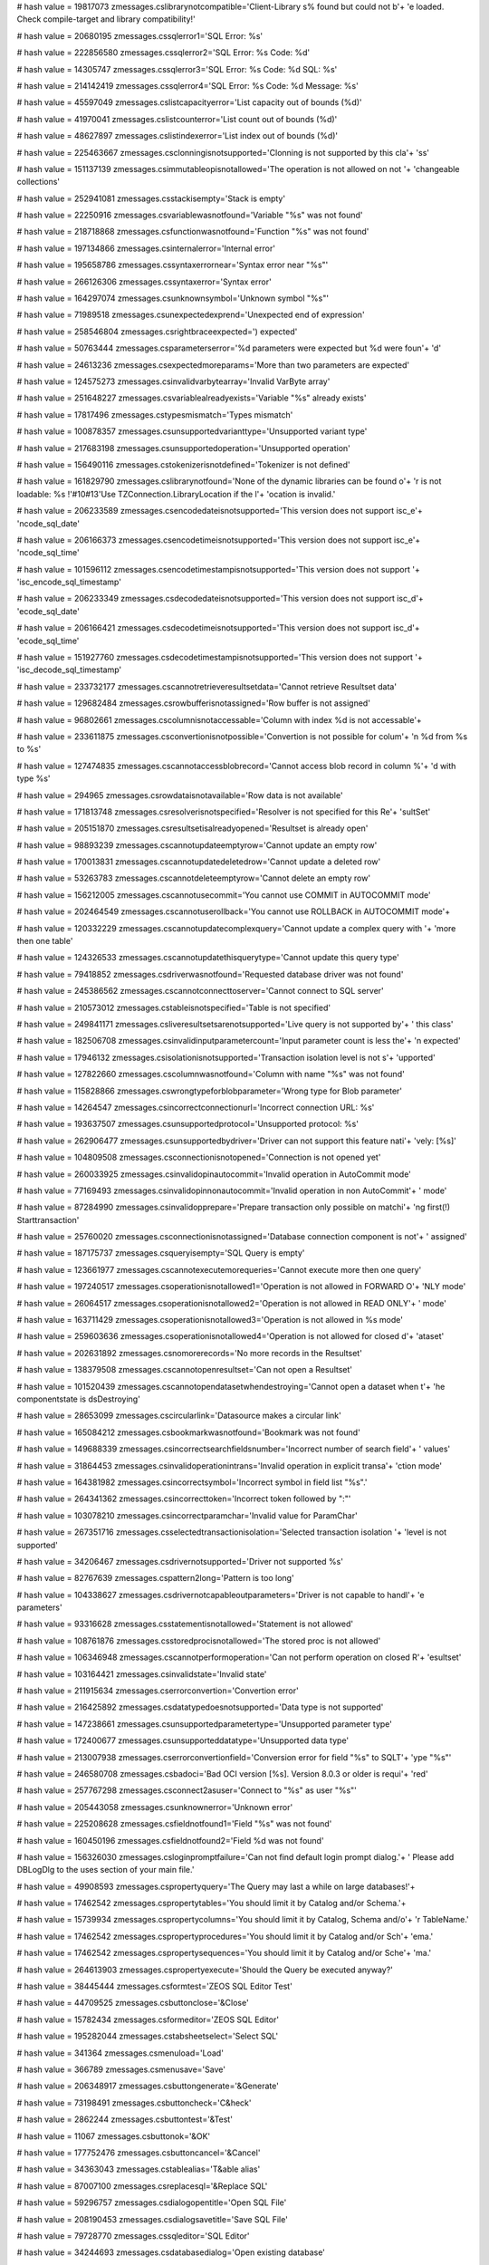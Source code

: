
# hash value = 19817073
zmessages.cslibrarynotcompatible='Client-Library s% found but could not b'+
'e loaded. Check compile-target and library compatibility!'


# hash value = 20680195
zmessages.cssqlerror1='SQL Error: %s'


# hash value = 222856580
zmessages.cssqlerror2='SQL Error: %s Code: %d'


# hash value = 14305747
zmessages.cssqlerror3='SQL Error: %s Code: %d SQL: %s'


# hash value = 214142419
zmessages.cssqlerror4='SQL Error: %s Code: %d Message: %s'


# hash value = 45597049
zmessages.cslistcapacityerror='List capacity out of bounds (%d)'


# hash value = 41970041
zmessages.cslistcounterror='List count out of bounds (%d)'


# hash value = 48627897
zmessages.cslistindexerror='List index out of bounds (%d)'


# hash value = 225463667
zmessages.csclonningisnotsupported='Clonning is not supported by this cla'+
'ss'


# hash value = 151137139
zmessages.csimmutableopisnotallowed='The operation is not allowed on not '+
'changeable collections'


# hash value = 252941081
zmessages.csstackisempty='Stack is empty'


# hash value = 22250916
zmessages.csvariablewasnotfound='Variable "%s" was not found'


# hash value = 218718868
zmessages.csfunctionwasnotfound='Function "%s" was not found'


# hash value = 197134866
zmessages.csinternalerror='Internal error'


# hash value = 195658786
zmessages.cssyntaxerrornear='Syntax error near "%s"'


# hash value = 266126306
zmessages.cssyntaxerror='Syntax error'


# hash value = 164297074
zmessages.csunknownsymbol='Unknown symbol "%s"'


# hash value = 71989518
zmessages.csunexpectedexprend='Unexpected end of expression'


# hash value = 258546804
zmessages.csrightbraceexpected=') expected'


# hash value = 50763444
zmessages.csparameterserror='%d parameters were expected but %d were foun'+
'd'


# hash value = 24613236
zmessages.csexpectedmoreparams='More than two parameters are expected'


# hash value = 124575273
zmessages.csinvalidvarbytearray='Invalid VarByte array'


# hash value = 251648227
zmessages.csvariablealreadyexists='Variable "%s" already exists'


# hash value = 17817496
zmessages.cstypesmismatch='Types mismatch'


# hash value = 100878357
zmessages.csunsupportedvarianttype='Unsupported variant type'


# hash value = 217683198
zmessages.csunsupportedoperation='Unsupported operation'


# hash value = 156490116
zmessages.cstokenizerisnotdefined='Tokenizer is not defined'


# hash value = 161829790
zmessages.cslibrarynotfound='None of the dynamic libraries can be found o'+
'r is not loadable: %s !'#10#13'Use TZConnection.LibraryLocation if the l'+
'ocation is invalid.'


# hash value = 206233589
zmessages.csencodedateisnotsupported='This version does not support isc_e'+
'ncode_sql_date'


# hash value = 206166373
zmessages.csencodetimeisnotsupported='This version does not support isc_e'+
'ncode_sql_time'


# hash value = 101596112
zmessages.csencodetimestampisnotsupported='This version does not support '+
'isc_encode_sql_timestamp'


# hash value = 206233349
zmessages.csdecodedateisnotsupported='This version does not support isc_d'+
'ecode_sql_date'


# hash value = 206166421
zmessages.csdecodetimeisnotsupported='This version does not support isc_d'+
'ecode_sql_time'


# hash value = 151927760
zmessages.csdecodetimestampisnotsupported='This version does not support '+
'isc_decode_sql_timestamp'


# hash value = 233732177
zmessages.cscannotretrieveresultsetdata='Cannot retrieve Resultset data'


# hash value = 129682484
zmessages.csrowbufferisnotassigned='Row buffer is not assigned'


# hash value = 96802661
zmessages.cscolumnisnotaccessable='Column with index %d is not accessable'+


# hash value = 233611875
zmessages.csconvertionisnotpossible='Convertion is not possible for colum'+
'n %d from %s to %s'


# hash value = 127474835
zmessages.cscannotaccessblobrecord='Cannot access blob record in column %'+
'd with type %s'


# hash value = 294965
zmessages.csrowdataisnotavailable='Row data is not available'


# hash value = 171813748
zmessages.csresolverisnotspecified='Resolver is not specified for this Re'+
'sultSet'


# hash value = 205151870
zmessages.csresultsetisalreadyopened='Resultset is already open'


# hash value = 98893239
zmessages.cscannotupdateemptyrow='Cannot update an empty row'


# hash value = 170013831
zmessages.cscannotupdatedeletedrow='Cannot update a deleted row'


# hash value = 53263783
zmessages.cscannotdeleteemptyrow='Cannot delete an empty row'


# hash value = 156212005
zmessages.cscannotusecommit='You cannot use COMMIT in AUTOCOMMIT mode'


# hash value = 202464549
zmessages.cscannotuserollback='You cannot use ROLLBACK in AUTOCOMMIT mode'+


# hash value = 120332229
zmessages.cscannotupdatecomplexquery='Cannot update a complex query with '+
'more then one table'


# hash value = 124326533
zmessages.cscannotupdatethisquerytype='Cannot update this query type'


# hash value = 79418852
zmessages.csdriverwasnotfound='Requested database driver was not found'


# hash value = 245386562
zmessages.cscannotconnecttoserver='Cannot connect to SQL server'


# hash value = 210573012
zmessages.cstableisnotspecified='Table is not specified'


# hash value = 249841171
zmessages.csliveresultsetsarenotsupported='Live query is not supported by'+
' this class'


# hash value = 182506708
zmessages.csinvalidinputparametercount='Input parameter count is less the'+
'n expected'


# hash value = 17946132
zmessages.csisolationisnotsupported='Transaction isolation level is not s'+
'upported'


# hash value = 127822660
zmessages.cscolumnwasnotfound='Column with name "%s" was not found'


# hash value = 115828866
zmessages.cswrongtypeforblobparameter='Wrong type for Blob parameter'


# hash value = 14264547
zmessages.csincorrectconnectionurl='Incorrect connection URL: %s'


# hash value = 193637507
zmessages.csunsupportedprotocol='Unsupported protocol: %s'


# hash value = 262906477
zmessages.csunsupportedbydriver='Driver can not support this feature nati'+
'vely: [%s]'


# hash value = 104809508
zmessages.csconnectionisnotopened='Connection is not opened yet'


# hash value = 260033925
zmessages.csinvalidopinautocommit='Invalid operation in AutoCommit mode'


# hash value = 77169493
zmessages.csinvalidopinnonautocommit='Invalid operation in non AutoCommit'+
' mode'


# hash value = 87284990
zmessages.csinvalidopprepare='Prepare transaction only possible on matchi'+
'ng first(!) Starttransaction'


# hash value = 25760020
zmessages.csconnectionisnotassigned='Database connection component is not'+
' assigned'


# hash value = 187175737
zmessages.csqueryisempty='SQL Query is empty'


# hash value = 123661977
zmessages.cscannotexecutemorequeries='Cannot execute more then one query'


# hash value = 197240517
zmessages.csoperationisnotallowed1='Operation is not allowed in FORWARD O'+
'NLY mode'


# hash value = 26064517
zmessages.csoperationisnotallowed2='Operation is not allowed in READ ONLY'+
' mode'


# hash value = 163711429
zmessages.csoperationisnotallowed3='Operation is not allowed in %s mode'


# hash value = 259603636
zmessages.csoperationisnotallowed4='Operation is not allowed for closed d'+
'ataset'


# hash value = 202631892
zmessages.csnomorerecords='No more records in the Resultset'


# hash value = 138379508
zmessages.cscannotopenresultset='Can not open a Resultset'


# hash value = 101520439
zmessages.cscannotopendatasetwhendestroying='Cannot open a dataset when t'+
'he componentstate is dsDestroying'


# hash value = 28653099
zmessages.cscircularlink='Datasource makes a circular link'


# hash value = 165084212
zmessages.csbookmarkwasnotfound='Bookmark was not found'


# hash value = 149688339
zmessages.csincorrectsearchfieldsnumber='Incorrect number of search field'+
' values'


# hash value = 31864453
zmessages.csinvalidoperationintrans='Invalid operation in explicit transa'+
'ction mode'


# hash value = 164381982
zmessages.csincorrectsymbol='Incorrect symbol in field list "%s".'


# hash value = 264341362
zmessages.csincorrecttoken='Incorrect token followed by ":"'


# hash value = 103078210
zmessages.csincorrectparamchar='Invalid value for ParamChar'


# hash value = 267351716
zmessages.csselectedtransactionisolation='Selected transaction isolation '+
'level is not supported'


# hash value = 34206467
zmessages.csdrivernotsupported='Driver not supported %s'


# hash value = 82767639
zmessages.cspattern2long='Pattern is too long'


# hash value = 104338627
zmessages.csdrivernotcapableoutparameters='Driver is not capable to handl'+
'e parameters'


# hash value = 93316628
zmessages.csstatementisnotallowed='Statement is not allowed'


# hash value = 108761876
zmessages.csstoredprocisnotallowed='The stored proc is not allowed'


# hash value = 106346948
zmessages.cscannotperformoperation='Can not perform operation on closed R'+
'esultset'


# hash value = 103164421
zmessages.csinvalidstate='Invalid state'


# hash value = 211915634
zmessages.cserrorconvertion='Convertion error'


# hash value = 216425892
zmessages.csdatatypedoesnotsupported='Data type is not supported'


# hash value = 147238661
zmessages.csunsupportedparametertype='Unsupported parameter type'


# hash value = 172400677
zmessages.csunsupporteddatatype='Unsupported data type'


# hash value = 213007938
zmessages.cserrorconvertionfield='Conversion error for field "%s" to SQLT'+
'ype "%s"'


# hash value = 246580708
zmessages.csbadoci='Bad OCI version [%s]. Version 8.0.3 or older is requi'+
'red'


# hash value = 257767298
zmessages.csconnect2asuser='Connect to "%s" as user "%s"'


# hash value = 205443058
zmessages.csunknownerror='Unknown error'


# hash value = 225208628
zmessages.csfieldnotfound1='Field "%s" was not found'


# hash value = 160450196
zmessages.csfieldnotfound2='Field %d was not found'


# hash value = 156326030
zmessages.csloginpromptfailure='Can not find default login prompt dialog.'+
' Please add DBLogDlg to the uses section of your main file.'


# hash value = 49908593
zmessages.cspropertyquery='The Query may last a while on large databases!'+


# hash value = 17462542
zmessages.cspropertytables='You should limit it by Catalog and/or Schema.'+


# hash value = 15739934
zmessages.cspropertycolumns='You should limit it by Catalog, Schema and/o'+
'r TableName.'


# hash value = 17462542
zmessages.cspropertyprocedures='You should limit it by Catalog and/or Sch'+
'ema.'


# hash value = 17462542
zmessages.cspropertysequences='You should limit it by Catalog and/or Sche'+
'ma.'


# hash value = 264613903
zmessages.cspropertyexecute='Should the Query be executed anyway?'


# hash value = 38445444
zmessages.csformtest='ZEOS SQL Editor Test'


# hash value = 44709525
zmessages.csbuttonclose='&Close'


# hash value = 15782434
zmessages.csformeditor='ZEOS SQL Editor'


# hash value = 195282044
zmessages.cstabsheetselect='Select SQL'


# hash value = 341364
zmessages.csmenuload='Load'


# hash value = 366789
zmessages.csmenusave='Save'


# hash value = 206348917
zmessages.csbuttongenerate='&Generate'


# hash value = 73198491
zmessages.csbuttoncheck='C&heck'


# hash value = 2862244
zmessages.csbuttontest='&Test'


# hash value = 11067
zmessages.csbuttonok='&OK'


# hash value = 177752476
zmessages.csbuttoncancel='&Cancel'


# hash value = 34363043
zmessages.cstablealias='T&able alias'


# hash value = 87007100
zmessages.csreplacesql='&Replace SQL'


# hash value = 59296757
zmessages.csdialogopentitle='Open SQL File'


# hash value = 208190453
zmessages.csdialogsavetitle='Save SQL File'


# hash value = 79728770
zmessages.cssqleditor='SQL Editor'


# hash value = 34244693
zmessages.csdatabasedialog='Open existing database'


# hash value = 137935716
zmessages.csupdatesqlnoresult='Update Refresh SQL delivered no resultset'


# hash value = 75720177
zmessages.csupdatesqlrefreshstatementcount='Update Refresh SQL Statement '+
'count must be 1'


# hash value = 140859029
zmessages.csnotediting='Dataset not in edit or insert mode'


# hash value = 20778467
zmessages.csfieldtypemismatch='Type mismatch for field '#39'%s'#39', expe'+
'cting: %s actual: %s'


# hash value = 110226836
zmessages.csfieldsizemismatch='Size mismatch for field '#39'%s'#39', expe'+
'cting: %d actual: %d'


# hash value = 232707294
zmessages.csneedfield='Field %s is required, but not supplied.'


# hash value = 207992021
zmessages.csfailedtoinitprepstmt='Prepared statement failed to initialize'+


# hash value = 1232387
zmessages.csfailedtopreparestmt='Statement failed during prepare process'


# hash value = 16602899
zmessages.csfailedtobindallvalues='Application failed to pre-bind all val'+
'ues'


# hash value = 10450862
zmessages.csattemptexeconbadprep='Attempt made to execute a statement bef'+
'ore a successful preparation.'


# hash value = 141750116
zmessages.csbindingfailure='Failed to bind parameter set'


# hash value = 75941269
zmessages.cspreparedstmtexecfailure='Prepared statement failed to execute'+


# hash value = 171645508
zmessages.csboundvarstrindexmissing='Bound variable text index "%s" does '+
'not exist'


# hash value = 179667764
zmessages.csbindvaroutofrange='Bound variable index out of range: %d'


# hash value = 55976244
zmessages.csfailedtobindresults='Application failed to bind to the result'+
' set'


# hash value = 166280692
zmessages.csrefreshrowonlysupportedwithupdateobject='The refreshrow metho'+
'd is only supported with an update object'


# hash value = 226053141
zmessages.csmustbeinbrowsemode='Operation is only allowed in dsBROWSE sta'+
'te'


# hash value = 88670853
zmessages.csunknownparamdatatype='Unknown Param.DataType'


# hash value = 257087107
zmessages.csfieldreadonly='Readonly field can'#39't be assigned a value: '+
'%s'


# hash value = 162306750
zmessages.csinvalidupdatecount='%d record(s) updated. Only one record sho'+
'uld have been updated.'


# hash value = 118119198
zmessages.csrowbufferwidthexceeded='Row buffer width exceeded. Try using '+
'fewer or longer columns in SQL query.'

